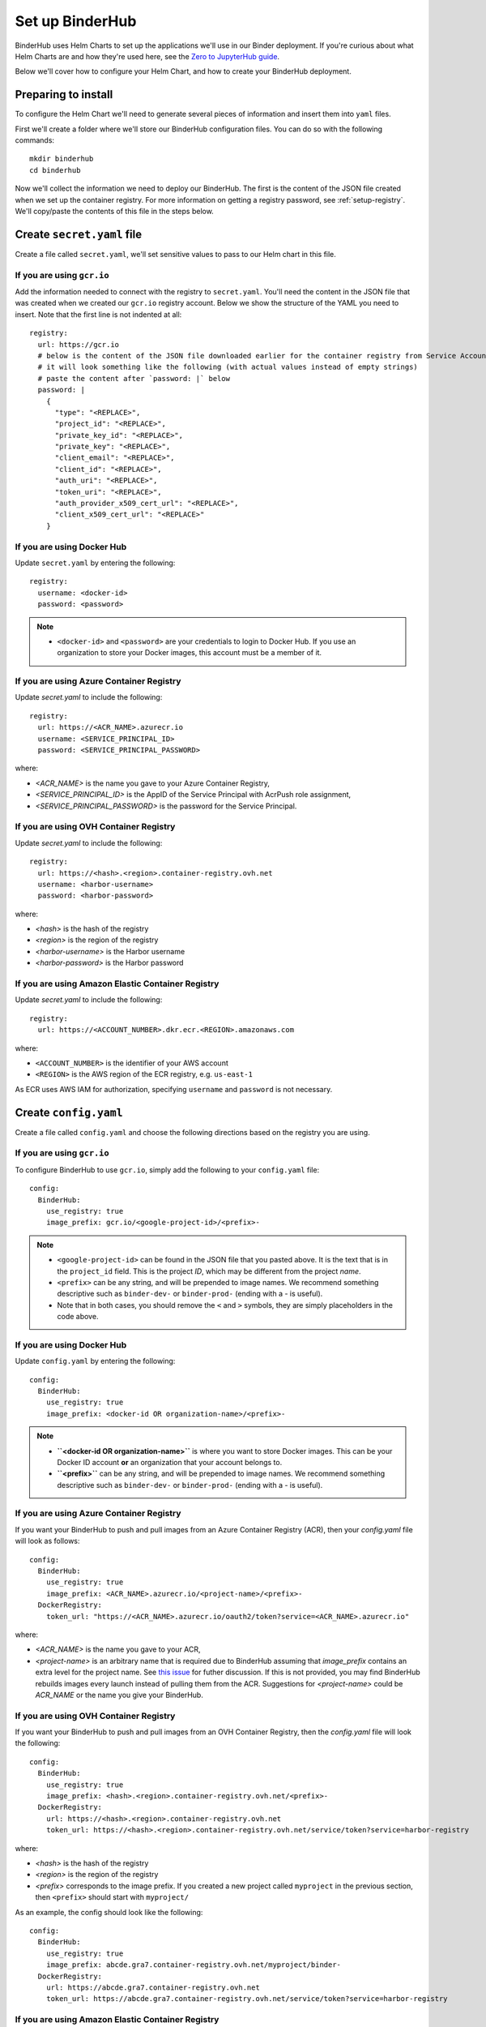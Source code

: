 Set up BinderHub
================

BinderHub uses Helm Charts to set up the applications we'll use in our Binder
deployment. If you're curious about what Helm Charts are and how they're
used here, see the `Zero to JupyterHub guide
<https://zero-to-jupyterhub.readthedocs.io/en/latest/tools.html#helm>`_.

Below we'll cover how to configure your Helm Chart, and how to create your
BinderHub deployment.

Preparing to install
--------------------

To configure the Helm Chart we'll need to generate several pieces of
information and insert them into ``yaml`` files.

First we'll create a folder where we'll store our BinderHub configuration
files. You can do so with the following commands::

    mkdir binderhub
    cd binderhub

Now we'll collect the information we need to deploy our BinderHub.
The first is the content of the JSON file created when we set up
the container registry. For more information on getting a registry password, see
:ref:`setup-registry`. We'll copy/paste the contents of this file in the steps
below.

Create ``secret.yaml`` file
---------------------------

Create a file called ``secret.yaml``, we'll set sensitive values to pass to our
Helm chart in this file.

If you are using ``gcr.io``
~~~~~~~~~~~~~~~~~~~~~~~~~~~

Add the information needed to connect with the registry to ``secret.yaml``.
You'll need the content in the JSON file that was created when we created
our ``gcr.io`` registry account. Below we show the structure of the YAML you
need to insert. Note that the first line is not indented at all::

  registry:
    url: https://gcr.io
    # below is the content of the JSON file downloaded earlier for the container registry from Service Accounts
    # it will look something like the following (with actual values instead of empty strings)
    # paste the content after `password: |` below
    password: |
      {
        "type": "<REPLACE>",
        "project_id": "<REPLACE>",
        "private_key_id": "<REPLACE>",
        "private_key": "<REPLACE>",
        "client_email": "<REPLACE>",
        "client_id": "<REPLACE>",
        "auth_uri": "<REPLACE>",
        "token_uri": "<REPLACE>",
        "auth_provider_x509_cert_url": "<REPLACE>",
        "client_x509_cert_url": "<REPLACE>"
      }

If you are using Docker Hub
~~~~~~~~~~~~~~~~~~~~~~~~~~~

Update ``secret.yaml`` by entering the following::

  registry:
    username: <docker-id>
    password: <password>

.. note::

   * ``<docker-id>`` and ``<password>`` are your credentials to login to Docker Hub.
     If you use an organization to store your Docker images, this account must be a member of it.

If you are using Azure Container Registry
~~~~~~~~~~~~~~~~~~~~~~~~~~~~~~~~~~~~~~~~~

Update `secret.yaml` to include the following::

    registry:
      url: https://<ACR_NAME>.azurecr.io
      username: <SERVICE_PRINCIPAL_ID>
      password: <SERVICE_PRINCIPAL_PASSWORD>

where:

* `<ACR_NAME>` is the name you gave to your Azure Container Registry,
* `<SERVICE_PRINCIPAL_ID>` is the AppID of the Service Principal with AcrPush role assignment,
* `<SERVICE_PRINCIPAL_PASSWORD>` is the password for the Service Principal.

If you are using OVH Container Registry
~~~~~~~~~~~~~~~~~~~~~~~~~~~~~~~~~~~~~~~

Update `secret.yaml` to include the following::

    registry:
      url: https://<hash>.<region>.container-registry.ovh.net
      username: <harbor-username>
      password: <harbor-password>

where:

* `<hash>` is the hash of the registry
* `<region>` is the region of the registry
* `<harbor-username>` is the Harbor username
* `<harbor-password>` is the Harbor password

If you are using Amazon Elastic Container Registry
~~~~~~~~~~~~~~~~~~~~~~~~~~~~~~~~~~~~~~~~~~~~~~~~~~

Update `secret.yaml` to include the following::

    registry:
      url: https://<ACCOUNT_NUMBER>.dkr.ecr.<REGION>.amazonaws.com

where:

* ``<ACCOUNT_NUMBER>`` is the identifier of your AWS account
* ``<REGION>`` is the AWS region of the ECR registry, e.g. ``us-east-1``

As ECR uses AWS IAM for authorization, specifying ``username`` and ``password``
is not necessary.

Create ``config.yaml``
----------------------

Create a file called ``config.yaml`` and choose the following directions based
on the registry you are using.

If you are using ``gcr.io``
~~~~~~~~~~~~~~~~~~~~~~~~~~~

To configure BinderHub to use ``gcr.io``, simply add the following to
your ``config.yaml`` file::

  config:
    BinderHub:
      use_registry: true
      image_prefix: gcr.io/<google-project-id>/<prefix>-


.. note::

   * ``<google-project-id>`` can be found in the JSON file that you
     pasted above. It is the text that is in the ``project_id`` field. This is
     the project *ID*, which may be different from the project *name*.
   * ``<prefix>`` can be any string, and will be prepended to image names. We
     recommend something descriptive such as ``binder-dev-`` or ``binder-prod-``
     (ending with a `-` is useful).
   * Note that in both cases, you should remove the ``<`` and ``>`` symbols,
     they are simply placeholders in the code above.

If you are using Docker Hub
~~~~~~~~~~~~~~~~~~~~~~~~~~~

Update ``config.yaml`` by entering the following::

  config:
    BinderHub:
      use_registry: true
      image_prefix: <docker-id OR organization-name>/<prefix>-

.. note::

   * **``<docker-id OR organization-name>``** is where you want to store Docker images.
     This can be your Docker ID account **or** an organization that your account belongs to.
   * **``<prefix>``** can be any string, and will be prepended to image names. We
     recommend something descriptive such as ``binder-dev-`` or ``binder-prod-``
     (ending with a `-` is useful).

If you are using Azure Container Registry
~~~~~~~~~~~~~~~~~~~~~~~~~~~~~~~~~~~~~~~~~

If you want your BinderHub to push and pull images from an Azure Container Registry (ACR), then your `config.yaml` file will look as follows::

    config:
      BinderHub:
        use_registry: true
        image_prefix: <ACR_NAME>.azurecr.io/<project-name>/<prefix>-
      DockerRegistry:
        token_url: "https://<ACR_NAME>.azurecr.io/oauth2/token?service=<ACR_NAME>.azurecr.io"

where:

* `<ACR_NAME>` is the name you gave to your ACR,
* `<project-name>` is an arbitrary name that is required due to BinderHub assuming that `image_prefix` contains an extra level for the project name.
  See `this issue <https://github.com/jupyterhub/binderhub/issues/800>`_ for futher discussion.
  If this is not provided, you may find BinderHub rebuilds images every launch instead of pulling them from the ACR.
  Suggestions for `<project-name>` could be `ACR_NAME` or the name you give your BinderHub.

If you are using OVH Container Registry
~~~~~~~~~~~~~~~~~~~~~~~~~~~~~~~~~~~~~~~

If you want your BinderHub to push and pull images from an OVH Container Registry, then the `config.yaml` file will look the following::

    config:
      BinderHub:
        use_registry: true
        image_prefix: <hash>.<region>.container-registry.ovh.net/<prefix>-
      DockerRegistry:
        url: https://<hash>.<region>.container-registry.ovh.net
        token_url: https://<hash>.<region>.container-registry.ovh.net/service/token?service=harbor-registry

where:

* `<hash>` is the hash of the registry
* `<region>` is the region of the registry
* `<prefix>` corresponds to the image prefix. If you created a new project called ``myproject`` in the previous section,
  then ``<prefix>`` should start with ``myproject/``

As an example, the config should look like the following::

    config:
      BinderHub:
        use_registry: true
        image_prefix: abcde.gra7.container-registry.ovh.net/myproject/binder-
      DockerRegistry:
        url: https://abcde.gra7.container-registry.ovh.net
        token_url: https://abcde.gra7.container-registry.ovh.net/service/token?service=harbor-registry


If you are using Amazon Elastic Container Registry
~~~~~~~~~~~~~~~~~~~~~~~~~~~~~~~~~~~~~~~~~~~~~~~~~~

If you want your BinderHub to push and pull images from an Amazon Elastic
Container Registry (ECR), then your `config.yaml` file will look as follows::

    config:
      BinderHub:
        use_registry: true
        registry_class: binderhub.registry.AWSElasticContainerRegistry
        image_prefix: "<ACCOUNT_NUMBER>.dkr.ecr.<REGION>.amazonaws.com/<prefix>-"
      AWSElasticContainerRegistry:
        aws_region: <REGION>

where:

* ``<ACCOUNT_NUMBER>`` is the identifier of your AWS account
* ``<REGION>`` is the AWS region of the ECR registry, e.g. ``us-east-1``.
* ``<prefix>`` can be any string, and will be prepended to image names. We
  recommend something descriptive such as ``binder-dev-`` or ``binder-prod-``
  (ending with a `-` is useful).

If you opted to use an IAM User with programmatic access instead of assuming
the role in the previous step you will additionally need to add the following
to your `config.yaml`::

    extraEnv:
    - name: AWS_ACCESS_KEY_ID
      value: "xxx"
    - name: AWS_SECRET_ACCESS_KEY
      value: "yyy"

If you are using a custom registry
~~~~~~~~~~~~~~~~~~~~~~~~~~~~~~~~~~

Authenticating with a Docker registry is slightly more complicated.
BinderHub knows how to talk to gcr.io and DockerHub,
but if you are using another registry, you will have to provide more information, in the form of two different urls:

- registry url (added to ``docker/config.json``)
- token url for authenticating access to the registry

First, setup the docker configuration with the host used for authentication::

    registry:
      url: "https://myregistry.io"
      username: xxx
      password: yyy

This creates a docker config.json used to check for images in the registry
and push builds to it.

Second, you will need to instruct BinderHub about the token URL::

    config:
      BinderHub:
        use_registry: true
        image_prefix: "your-registry.io/<prefix>-"
      DockerRegistry:
        token_url: "https://myregistry.io/v2/token?service="

If you setup your own local registry using
`native basic HTTP authentication <https://docs.docker.com/registry/deploying/#native-basic-auth>`__
(htpasswd), you can set ``token_url`` to ``None``.

.. note::

    There is one additional URL to set in the unlikely event that docker config.json
    must use a different URL to refer to a registry than the registry's actual url.
    If this is the case, ``registry.url`` at the top-level
    must match ``DockerRegistry.auth_config_url``::

        registry:
          url: "https://"

    It's not clear that this can ever be the case for custom registries,
    however it is the case for DockerHub::

        registry:
          url: "https://index.docker.io/v1"
        config:
          DockerRegistry:
            url: "https://registry-1.docker.io" # the recommended registry URL
            auth_config_url: "https://index.docker.io/v1" # must match above!
            token_url: "https://auth.docker.io/token?service=registry.docker.io"

    however, BinderHub is aware of DockerHub's peculiarities
    and can handle these without any additional configuration
    beyond `registry.url`.

.. important::

    BinderHub assumes that `image_prefix` contains an extra level for the project name such that: `gcr.io/<project-id>/<prefix>-name:tag`.
    Hence, your `image_prefix` field should be set to: `your-registry.io/<some-project-name>/<prefix>-`.
    See `this issue <https://github.com/jupyterhub/binderhub/issues/800>`_ for more details.

    `<some-project-name>` can be completely arbitrary and/or made-up.
    For example, it could be the name you give your BinderHub.
    Without this extra level, you may find that your BinderHub always rebuilds images instead of pulling them from the registry.

Install BinderHub
-----------------

First, get the latest helm chart for BinderHub.::

    helm repo add jupyterhub https://jupyterhub.github.io/helm-chart
    helm repo update

Next, **install the Helm Chart** using the configuration files
that you've just created. Do this by running the following command::

    helm install <choose-name> jupyterhub/binderhub --version=0.2.0-3b53fce --namespace=<choose-namespace> -f secret.yaml -f config.yaml

This command will install the Helm chart released on March 3rd, 2019 as
identified by the commit hash (the random string after `0.2.0-`), which is
provided as a working example. You should provide the commit hash for the most
recent release, which can be found
`here <https://jupyterhub.github.io/helm-chart/#development-releases-binderhub>`__.

.. note::

   * ``--version`` refers to the version of the BinderHub **Helm Chart**.
     Available versions can be found
     `here <https://jupyterhub.github.io/helm-chart/#development-releases-binderhub>`__.
   * ``name`` and ``namespace`` may be different, but we recommend using
     the same ``name`` and ``namespace`` to avoid confusion. We recommend
     something descriptive and short, such as ``binder``.
   * If you run ``kubectl get pod --namespace=<namespace-from-above>`` you may
     notice the binder pod in ``CrashLoopBackoff``. This is expected, and will
     be resolved in the next section.

This installation step will deploy both a BinderHub and a JupyterHub, but
they are not yet set up to communicate with each other. We'll fix this in
the next step. Wait a few moments before moving on as the resources may take a
few minutes to be set up.

Connect BinderHub and JupyterHub
--------------------------------

In the google console, run the following command to print the IP address
of the JupyterHub we just deployed.::

  kubectl --namespace=<namespace-from-above> get svc proxy-public

Copy the IP address under ``EXTERNAL-IP``. This is the IP of your
JupyterHub. Now, add the following lines to ``config.yaml`` file::

  config:
    BinderHub:
      hub_url: http://<IP in EXTERNAL-IP>

Next, upgrade the helm chart to deploy this change::

  helm upgrade <name-from-above> jupyterhub/binderhub --version=0.2.0-3b53fce  -f secret.yaml -f config.yaml

For the first deployment of your BinderHub, the commit hash parsed to the
`--version` argument should be the same as in step 3.4. However, when it comes
to updating your BinderHub, you can parse the commit hash of a newer chart
version.

Try out your BinderHub Deployment
---------------------------------

If the ``helm upgrade`` command above succeeds, it's time to try out your
BinderHub deployment.

First, find the IP address of the BinderHub deployment by running the following
command::

  kubectl --namespace=<namespace-from-above> get svc binder

Note the IP address in ``EXTERNAL-IP``. This is your BinderHub IP address.
Type this IP address in your browser and a BinderHub should be waiting there
for you.

You now have a functioning BinderHub at the above IP address.

.. _api-limit:

Customizing your Deployment
---------------------------

The Helm chart used to install your BinderHub deployemnt exposes a number of
optional features. Below we describe a few of the most common customizations
and how you can configure them.

Increase your GitHub API limit
~~~~~~~~~~~~~~~~~~~~~~~~~~~~~~

.. note::

   Increasing the GitHub API limit is not strictly required, but is recommended
   before sharing your BinderHub URL with users.

By default GitHub only lets you make 60 requests each hour. If you
expect your users to serve repositories hosted on GitHub, we recommend creating
an API access token to raise your API limit to 5000 requests an hour.

1. Create a new token with default (check no boxes)
   permissions `here <https://github.com/settings/tokens/new>`_.

2. Store your new token somewhere secure (e.g. keychain, netrc, etc.)

3. Update ``secret.yaml`` by entering the following::

    config:
      GitHubRepoProvider:
        access_token: <insert_token_value_here>

BinderHub will use this token when making
API requests to GitHub. See the `GitHub authentication documentation
<https://developer.github.com/v3/guides/getting-started/#authentication>`_ for
more information about API limits.

.. _private-repos:

Accessing private repositories
~~~~~~~~~~~~~~~~~~~~~~~~~~~~~~

By default, BinderHub doesn't have access to private repositories
(repositories that require credentials to clone).
Since users never enter credentials into BinderHub,
BinderHub *itself* must be given permission to clone any private repositories
you want BinderHub to be able to build.

.. warning::

  Since cloning is done 'as binderhub'
  this means that any user can build any private repository that BinderHub has access to.
  They may be private from the wider world,
  but they are not private from other users with access to the same
  BinderHub.

GitHub
^^^^^^

Granting permission follows the the same steps above in :ref:`api-limit` to create
a GitHub access token and configure BinderHub to use it.
Previously, the token only needed minimal read-only permissions (the default).
In order to access private repositories,
the token must have **full read/write permissions on all your repos** [#permission]_.

.. figure:: private-repo-token.png

  Creating a token with the full `repo` scope needed
  in order to clone private repos.

You can set these permissions when you create the token,
or change them after the fact by editing the token's permissions at any
time at `the token administration page <https://github.com/settings/tokens>`_.


.. [#permission] Hopefully in the future,
   GitHub will allow more granular permissions for private repos.

GitLab
^^^^^^

To access private GitLab repos, create an API token for your binderhub user
under "User Settings" > "Access tokens". It at least needs the scopes "api" and
"read_repository".

.. figure:: private-gitlab-repo-token.png

Then update ``secret.yaml`` with the following::

    config:
      GitLabRepoProvider:
        private_token: <insert_token_value_here>

This token will be used for accessing the GitLab API, and is also used as the
Git password when cloning repos. With this token, no username is required to
clone a repo.

.. _dind:

Use Docker-inside-Docker (DinD)
~~~~~~~~~~~~~~~~~~~~~~~~~~~~~~~

By default, BinderHub will build pods with the host Docker installation.
This often means you are stuck with whatever version of Docker provided by your
cloud provider. BinderHub supports an alternative that uses `Docker-in-Docker
(DinD) <https://hub.docker.com/_/docker>`_. To turn `dind` on, you'll need to set
the following configuration in your ``config.yaml`` file::

    dind:
      enabled: true
      daemonset:
        image:
          name: docker
          tag: 18.09.2-dind

If you plan to host multiple BinderHub deployments on the same kubernetes
cluster, you'll also need to isolate the host socket and library directory
for each DinD application::

    dind:
      hostLibDir: /var/lib/dind/"<name of deployment, e.g. staging>"
      hostSocketDir: /var/run/dind/"<name of deployment, e.g. staging>"


For next steps, see :doc:`../debug` and :doc:`turn-off`.
